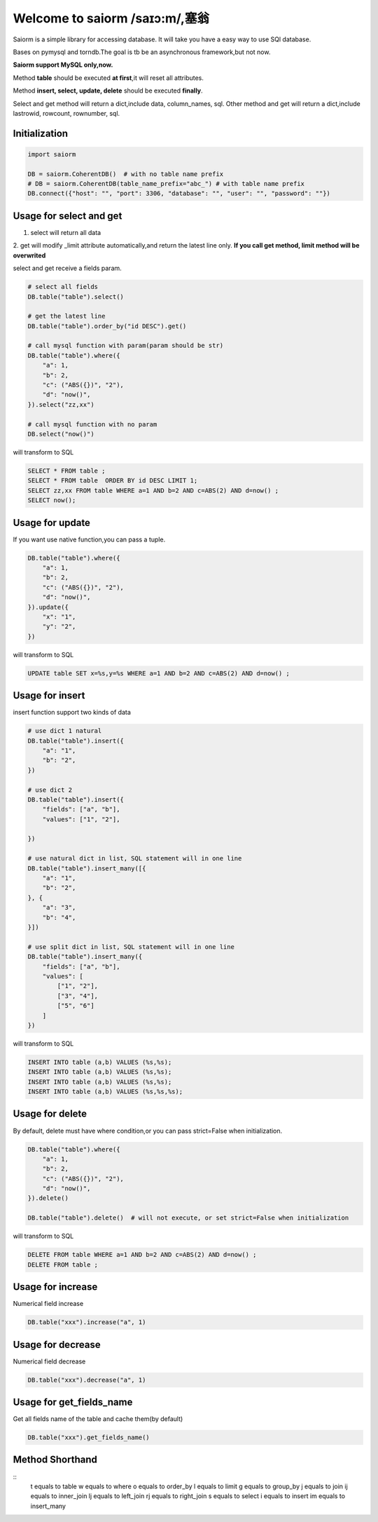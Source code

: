 Welcome to saiorm /saɪɔ:m/,塞翁
===============================

Saiorm is a simple library for accessing database.
It will take you have a easy way to use SQl database.

Bases on pymysql and torndb.The goal is tb be an asynchronous framework,but not now.

**Saiorm support MySQL only,now.**

Method **table** should be executed **at first**,it will reset all attributes.

Method **insert, select, update, delete** should be executed **finally**.

Select and get method will return a dict,include data, column_names, sql.
Other method and get will return a dict,include lastrowid, rowcount, rownumber, sql.

Initialization
~~~~~~~~~~~~~~

.. code:: python

    import saiorm

    DB = saiorm.CoherentDB()  # with no table name prefix
    # DB = saiorm.CoherentDB(table_name_prefix="abc_") # with table name prefix
    DB.connect({"host": "", "port": 3306, "database": "", "user": "", "password": ""})

Usage for select and get
~~~~~~~~~~~~~~~~~~~~~~~~

1. select will return all data
2. get will modify _limit attribute automatically,and return the latest line only.
**If you call get method, limit method will be overwrited**

select and get receive a fields param.

.. code:: python

    # select all fields
    DB.table("table").select()

    # get the latest line
    DB.table("table").order_by("id DESC").get()

    # call mysql function with param(param should be str)
    DB.table("table").where({
        "a": 1,
        "b": 2,
        "c": ("ABS({})", "2"),
        "d": "now()",
    }).select("zz,xx")

    # call mysql function with no param
    DB.select("now()")


will transform to SQL

.. code:: sql

    SELECT * FROM table ;
    SELECT * FROM table  ORDER BY id DESC LIMIT 1;
    SELECT zz,xx FROM table WHERE a=1 AND b=2 AND c=ABS(2) AND d=now() ;
    SELECT now();


Usage for update
~~~~~~~~~~~~~~~~

If you want use native function,you can pass a tuple.

.. code:: python

    DB.table("table").where({
        "a": 1,
        "b": 2,
        "c": ("ABS({})", "2"),
        "d": "now()",
    }).update({
        "x": "1",
        "y": "2",
    })


will transform to SQL

.. code:: sql

    UPDATE table SET x=%s,y=%s WHERE a=1 AND b=2 AND c=ABS(2) AND d=now() ;


Usage for insert
~~~~~~~~~~~~~~~~

insert function support two kinds of data

.. code:: python

    # use dict 1 natural
    DB.table("table").insert({
        "a": "1",
        "b": "2",
    })

    # use dict 2
    DB.table("table").insert({
        "fields": ["a", "b"],
        "values": ["1", "2"],

    })

    # use natural dict in list, SQL statement will in one line
    DB.table("table").insert_many([{
        "a": "1",
        "b": "2",
    }, {
        "a": "3",
        "b": "4",
    }])

    # use split dict in list, SQL statement will in one line
    DB.table("table").insert_many({
        "fields": ["a", "b"],
        "values": [
            ["1", "2"],
            ["3", "4"],
            ["5", "6"]
        ]
    })


will transform to SQL

.. code:: sql

    INSERT INTO table (a,b) VALUES (%s,%s);
    INSERT INTO table (a,b) VALUES (%s,%s);
    INSERT INTO table (a,b) VALUES (%s,%s);
    INSERT INTO table (a,b) VALUES (%s,%s,%s);


Usage for delete
~~~~~~~~~~~~~~~~

By default, delete must have where condition,or you can pass strict=False when initialization.

.. code:: python

    DB.table("table").where({
        "a": 1,
        "b": 2,
        "c": ("ABS({})", "2"),
        "d": "now()",
    }).delete()

    DB.table("table").delete()  # will not execute, or set strict=False when initialization

will transform to SQL

.. code:: sql

    DELETE FROM table WHERE a=1 AND b=2 AND c=ABS(2) AND d=now() ;
    DELETE FROM table ;

Usage for increase
~~~~~~~~~~~~~~~~

Numerical field increase

.. code:: sql

    DB.table("xxx").increase("a", 1)


Usage for decrease
~~~~~~~~~~~~~~~~

Numerical field decrease

.. code:: sql

    DB.table("xxx").decrease("a", 1)


Usage for get_fields_name
~~~~~~~~~~~~~~~~~~~~~~~~~

Get all fields name of the table and cache them(by default)

.. code:: sql

    DB.table("xxx").get_fields_name()


Method Shorthand
~~~~~~~~~~~~~~~~

::
    t equals to table
    w equals to where
    o equals to order_by
    l equals to limit
    g equals to group_by
    j equals to join
    ij equals to inner_join
    lj equals to left_join
    rj equals to right_join
    s equals to select
    i equals to insert
    im equals to insert_many